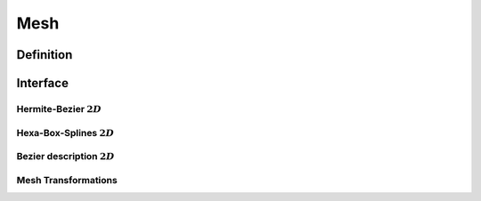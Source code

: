 .. role:: envvar(literal)
.. role:: command(literal)
.. role:: file(literal)
.. _MESH:

Mesh
****

Definition
__________

.. f:automodule:: mesh _def

Interface
_________

.. f:automodule:: mesh 

Hermite-Bezier :math:`2D`
^^^^^^^^^^^^^^^^^^^^^^^^^

.. f:automodule:: mesh_hbezier_file 

Hexa-Box-Splines :math:`2D`
^^^^^^^^^^^^^^^^^^^^^^^^^^^

.. f:automodule:: mesh_boxspline_file 

Bezier description :math:`2D`
^^^^^^^^^^^^^^^^^^^^^^^^^^^^^

.. f:automodule:: mesh_spline_file 

Mesh Transformations
^^^^^^^^^^^^^^^^^^^^

.. f:automodule:: mesh_transform 


.. Local Variables:
.. mode: rst
.. End:
